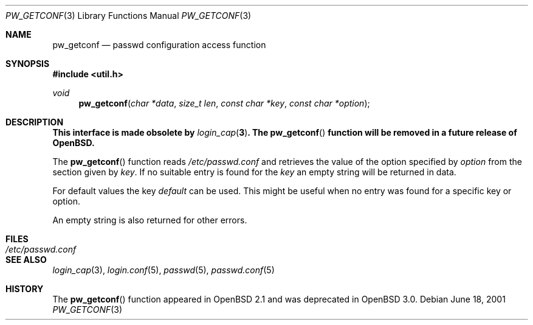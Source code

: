 .\"	$OpenBSD: pw_getconf.3,v 1.9 2002/11/24 20:46:40 millert Exp $
.\"
.\" Copyright 1997 Niels Provos <provos@physnet.uni-hamburg.de>
.\" All rights reserved.
.\"
.\" Redistribution and use in source and binary forms, with or without
.\" modification, are permitted provided that the following conditions
.\" are met:
.\" 1. Redistributions of source code must retain the above copyright
.\"    notice, this list of conditions and the following disclaimer.
.\" 2. Redistributions in binary form must reproduce the above copyright
.\"    notice, this list of conditions and the following disclaimer in the
.\"    documentation and/or other materials provided with the distribution.
.\" 3. All advertising materials mentioning features or use of this software
.\"    must display the following acknowledgement:
.\"      This product includes software developed by Niels Provos.
.\" 4. The name of the author may not be used to endorse or promote products
.\"    derived from this software without specific prior written permission.
.\"
.\" THIS SOFTWARE IS PROVIDED BY THE AUTHOR ``AS IS'' AND ANY EXPRESS OR
.\" IMPLIED WARRANTIES, INCLUDING, BUT NOT LIMITED TO, THE IMPLIED WARRANTIES
.\" OF MERCHANTABILITY AND FITNESS FOR A PARTICULAR PURPOSE ARE DISCLAIMED.
.\" IN NO EVENT SHALL THE AUTHOR BE LIABLE FOR ANY DIRECT, INDIRECT,
.\" INCIDENTAL, SPECIAL, EXEMPLARY, OR CONSEQUENTIAL DAMAGES (INCLUDING, BUT
.\" NOT LIMITED TO, PROCUREMENT OF SUBSTITUTE GOODS OR SERVICES; LOSS OF USE,
.\" DATA, OR PROFITS; OR BUSINESS INTERRUPTION) HOWEVER CAUSED AND ON ANY
.\" THEORY OF LIABILITY, WHETHER IN CONTRACT, STRICT LIABILITY, OR TORT
.\" (INCLUDING NEGLIGENCE OR OTHERWISE) ARISING IN ANY WAY OUT OF THE USE OF
.\" THIS SOFTWARE, EVEN IF ADVISED OF THE POSSIBILITY OF SUCH DAMAGE.
.\"
.Dd June 18, 2001
.Dt PW_GETCONF 3
.Os
.Sh NAME
.Nm pw_getconf
.Nd passwd configuration access function
.Sh SYNOPSIS
.Fd #include <util.h>
.Ft void
.Fn pw_getconf "char *data" "size_t len" "const char *key" "const char *option"
.Sh DESCRIPTION
.Bf -symbolic
This interface is made obsolete by
.Xr login_cap 3 .
The
.Fn pw_getconf
function will be removed in a future release of
.Ox .
.Ef
.Pp
The
.Fn pw_getconf
function reads
.Pa /etc/passwd.conf
and retrieves the value of the option specified
by
.Pa option
from the section given by
.Pa key .
If no suitable entry is found
for the
.Pa key
an empty string will be returned in data.
.Pp
For default values the key
.Pa default
can be used.
This might be useful when no entry was found
for a specific key or option.
.Pp
An empty string is also returned for other errors.
.Sh FILES
.Bl -tag -width /etc/passwd.conf -compact
.It Pa /etc/passwd.conf
.El
.Sh SEE ALSO
.Xr login_cap 3 ,
.Xr login.conf 5 ,
.Xr passwd 5 ,
.Xr passwd.conf 5
.Sh HISTORY
The
.Fn pw_getconf
function appeared in
.Ox 2.1
and was deprecated in
.Ox 3.0 .
